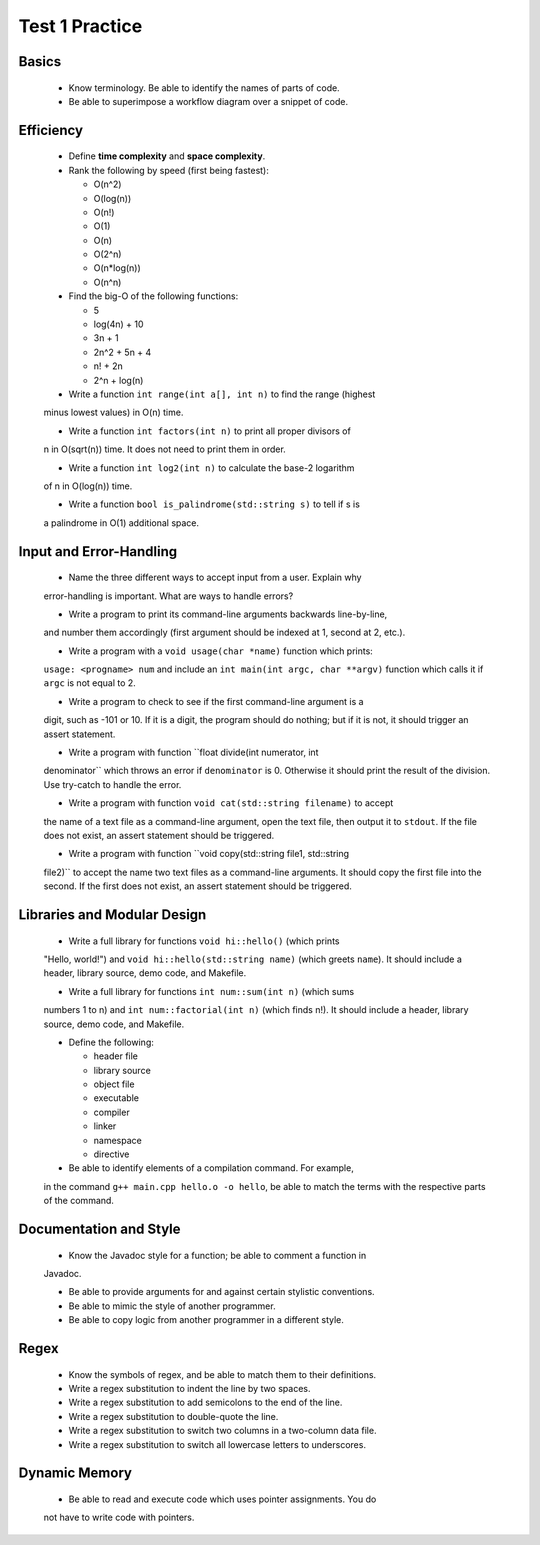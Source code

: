 Test 1 Practice
===============


Basics
------

  * Know terminology.  Be able to identify the names of parts of code.
  
  * Be able to superimpose a workflow diagram over a snippet of code.


Efficiency
----------

  * Define **time complexity** and **space complexity**.

  * Rank the following by speed (first being fastest):

    + O(n^2)
    + O(log(n))
    + O(n!)
    + O(1)
    + O(n)
    + O(2^n)
    + O(n*log(n))
    + O(n^n)

  * Find the big-O of the following functions:

    + 5
    + log(4n) + 10
    + 3n + 1
    + 2n^2 + 5n + 4
    + n! + 2n
    + 2^n + log(n)

  * Write a function ``int range(int a[], int n)`` to find the range (highest
  minus lowest values) in O(n) time.

  * Write a function ``int factors(int n)`` to print all proper divisors of
  n in O(sqrt(n)) time.  It does not need to print them in order.

  * Write a function ``int log2(int n)`` to calculate the base-2 logarithm
  of n in O(log(n)) time.

  * Write a function ``bool is_palindrome(std::string s)`` to tell if s is
  a palindrome in O(1) additional space.


Input and Error-Handling
------------------------

  * Name the three different ways to accept input from a user.  Explain why
  error-handling is important. What are ways to handle errors?

  * Write a program to print its command-line arguments backwards line-by-line,
  and number them accordingly (first argument should be indexed at 1, second at
  2, etc.).

  * Write a program with a ``void usage(char *name)`` function which prints:
  ``usage: <progname> num`` and include an ``int main(int argc, char **argv)``
  function which calls it if ``argc`` is not equal to 2.

  * Write a program to check to see if the first command-line argument is a
  digit, such as -101 or 10. If it is a digit, the program should do nothing;
  but if it is not, it should trigger an assert statement.

  * Write a program with function ``float divide(int numerator, int
  denominator`` which throws an error if ``denominator`` is 0. Otherwise it
  should print the result of the division. Use try-catch to handle the error.

  * Write a program with function ``void cat(std::string filename)`` to accept
  the name of a text file as a command-line argument, open the text file, then
  output it to ``stdout``. If the file does not exist, an assert statement
  should be triggered.

  * Write a program with function ``void copy(std::string file1, std::string
  file2)`` to accept the name two text files as a command-line arguments. It
  should copy the first file into the second. If the first does not exist, an
  assert statement should be triggered.


Libraries and Modular Design
----------------------------

  * Write a full library for functions ``void hi::hello()`` (which prints
  "Hello, world!") and ``void hi::hello(std::string name)`` (which greets
  ``name``).  It should include a header, library source, demo code, and
  Makefile.

  * Write a full library for functions ``int num::sum(int n)`` (which sums
  numbers 1 to n) and ``int num::factorial(int n)`` (which finds n!).  It
  should include a header, library source, demo code, and Makefile.

  * Define the following:
  
    + header file
    + library source
    + object file
    + executable
    + compiler
    + linker
    + namespace
    + directive

  * Be able to identify elements of a compilation command. For example,
  in the command ``g++ main.cpp hello.o -o hello``, be able to match the
  terms with the respective parts of the command.


Documentation and Style
-----------------------

  * Know the Javadoc style for a function; be able to comment a function in
  Javadoc.

  * Be able to provide arguments for and against certain stylistic conventions.

  * Be able to mimic the style of another programmer. 

  * Be able to copy logic from another programmer in a different style.


Regex
-----

  * Know the symbols of regex, and be able to match them to their definitions.

  * Write a regex substitution to indent the line by two spaces.

  * Write a regex substitution to add semicolons to the end of the line.

  * Write a regex substitution to double-quote the line.
  
  * Write a regex substitution to switch two columns in a two-column data file.

  * Write a regex substitution to switch all lowercase letters to underscores.


Dynamic Memory
--------------

  * Be able to read and execute code which uses pointer assignments.  You do
  not have to write code with pointers.
